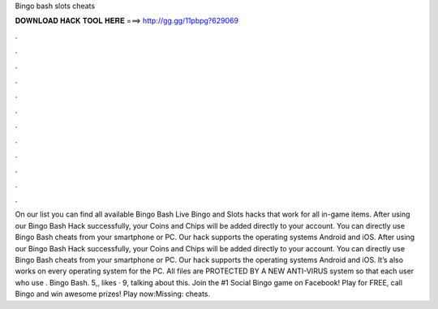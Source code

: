 Bingo bash slots cheats

𝐃𝐎𝐖𝐍𝐋𝐎𝐀𝐃 𝐇𝐀𝐂𝐊 𝐓𝐎𝐎𝐋 𝐇𝐄𝐑𝐄 ===> http://gg.gg/11pbpg?629069

.

.

.

.

.

.

.

.

.

.

.

.

On our list you can find all available Bingo Bash Live Bingo and Slots hacks that work for all in-game items. After using our Bingo Bash Hack successfully, your Coins and Chips will be added directly to your account. You can directly use Bingo Bash cheats from your smartphone or PC. Our hack supports the operating systems Android and iOS. After using our Bingo Bash Hack successfully, your Coins and Chips will be added directly to your account. You can directly use Bingo Bash cheats from your smartphone or PC. Our hack supports the operating systems Android and iOS. It’s also works on every operating system for the PC. All files are PROTECTED BY A NEW ANTI-VIRUS system so that each user who use . Bingo Bash. 5,, likes · 9, talking about this. Join the #1 Social Bingo game on Facebook! Play for FREE, call Bingo and win awesome prizes! Play now:Missing: cheats.